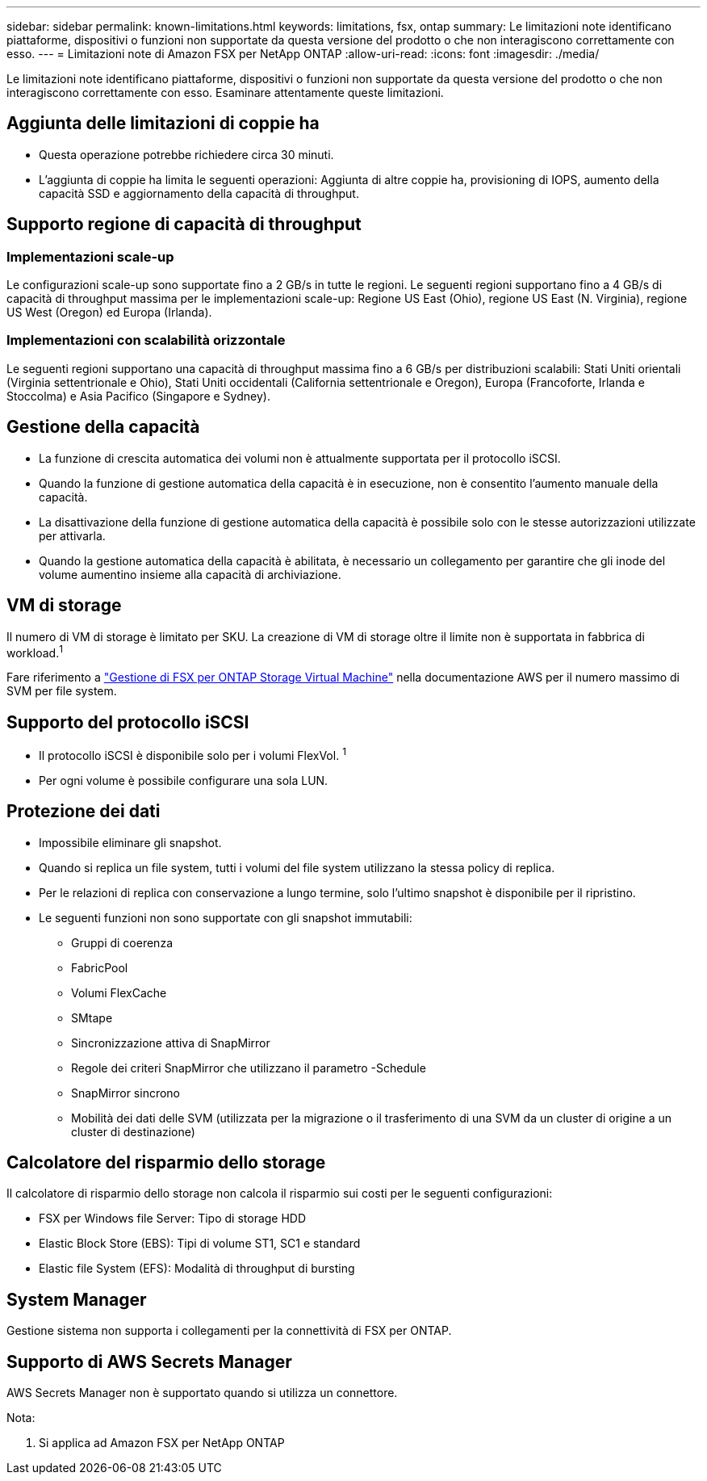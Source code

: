 ---
sidebar: sidebar 
permalink: known-limitations.html 
keywords: limitations, fsx, ontap 
summary: Le limitazioni note identificano piattaforme, dispositivi o funzioni non supportate da questa versione del prodotto o che non interagiscono correttamente con esso. 
---
= Limitazioni note di Amazon FSX per NetApp ONTAP
:allow-uri-read: 
:icons: font
:imagesdir: ./media/


[role="lead"]
Le limitazioni note identificano piattaforme, dispositivi o funzioni non supportate da questa versione del prodotto o che non interagiscono correttamente con esso. Esaminare attentamente queste limitazioni.



== Aggiunta delle limitazioni di coppie ha

* Questa operazione potrebbe richiedere circa 30 minuti.
* L'aggiunta di coppie ha limita le seguenti operazioni: Aggiunta di altre coppie ha, provisioning di IOPS, aumento della capacità SSD e aggiornamento della capacità di throughput.




== Supporto regione di capacità di throughput



=== Implementazioni scale-up

Le configurazioni scale-up sono supportate fino a 2 GB/s in tutte le regioni. Le seguenti regioni supportano fino a 4 GB/s di capacità di throughput massima per le implementazioni scale-up: Regione US East (Ohio), regione US East (N. Virginia), regione US West (Oregon) ed Europa (Irlanda).



=== Implementazioni con scalabilità orizzontale

Le seguenti regioni supportano una capacità di throughput massima fino a 6 GB/s per distribuzioni scalabili: Stati Uniti orientali (Virginia settentrionale e Ohio), Stati Uniti occidentali (California settentrionale e Oregon), Europa (Francoforte, Irlanda e Stoccolma) e Asia Pacifico (Singapore e Sydney).



== Gestione della capacità

* La funzione di crescita automatica dei volumi non è attualmente supportata per il protocollo iSCSI.
* Quando la funzione di gestione automatica della capacità è in esecuzione, non è consentito l'aumento manuale della capacità.
* La disattivazione della funzione di gestione automatica della capacità è possibile solo con le stesse autorizzazioni utilizzate per attivarla.
* Quando la gestione automatica della capacità è abilitata, è necessario un collegamento per garantire che gli inode del volume aumentino insieme alla capacità di archiviazione.




== VM di storage

Il numero di VM di storage è limitato per SKU. La creazione di VM di storage oltre il limite non è supportata in fabbrica di workload.^1^

Fare riferimento a link:https://docs.aws.amazon.com/fsx/latest/ONTAPGuide/managing-svms.html#max-svms["Gestione di FSX per ONTAP Storage Virtual Machine"^] nella documentazione AWS per il numero massimo di SVM per file system.



== Supporto del protocollo iSCSI

* Il protocollo iSCSI è disponibile solo per i volumi FlexVol. ^1^
* Per ogni volume è possibile configurare una sola LUN.




== Protezione dei dati

* Impossibile eliminare gli snapshot.
* Quando si replica un file system, tutti i volumi del file system utilizzano la stessa policy di replica.
* Per le relazioni di replica con conservazione a lungo termine, solo l'ultimo snapshot è disponibile per il ripristino.
* Le seguenti funzioni non sono supportate con gli snapshot immutabili:
+
** Gruppi di coerenza
** FabricPool
** Volumi FlexCache
** SMtape
** Sincronizzazione attiva di SnapMirror
** Regole dei criteri SnapMirror che utilizzano il parametro -Schedule
** SnapMirror sincrono
** Mobilità dei dati delle SVM (utilizzata per la migrazione o il trasferimento di una SVM da un cluster di origine a un cluster di destinazione)






== Calcolatore del risparmio dello storage

Il calcolatore di risparmio dello storage non calcola il risparmio sui costi per le seguenti configurazioni:

* FSX per Windows file Server: Tipo di storage HDD
* Elastic Block Store (EBS): Tipi di volume ST1, SC1 e standard
* Elastic file System (EFS): Modalità di throughput di bursting




== System Manager

Gestione sistema non supporta i collegamenti per la connettività di FSX per ONTAP.



== Supporto di AWS Secrets Manager

AWS Secrets Manager non è supportato quando si utilizza un connettore.

Nota:

. Si applica ad Amazon FSX per NetApp ONTAP

